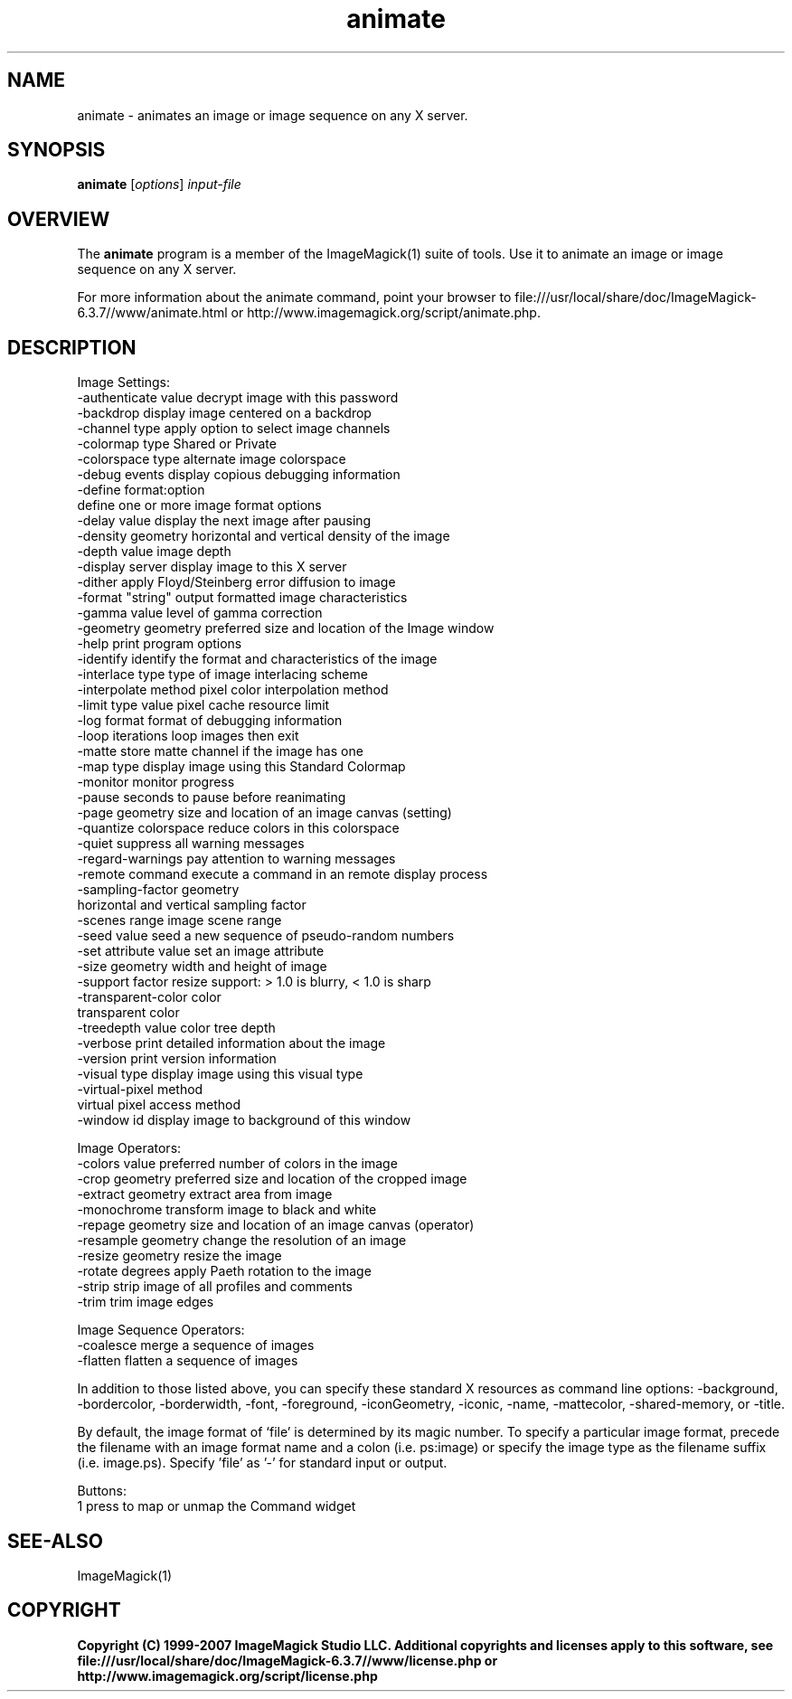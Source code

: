 .TH animate 1 "Date: 2005/03/01 01:00:00" "ImageMagick"
.SH NAME
animate \- animates an image or image sequence on any X server.
.SH SYNOPSIS
.TP
\fBanimate\fP [\fIoptions\fP] \fIinput-file\fP
.SH OVERVIEW
The \fBanimate\fP program is a member of the ImageMagick(1) suite of tools.  Use it to animate an image or image sequence on any X server.

For more information about the animate command, point your browser to file:///usr/local/share/doc/ImageMagick-6.3.7//www/animate.html or http://www.imagemagick.org/script/animate.php.
.SH DESCRIPTION
Image Settings:
  -authenticate value  decrypt image with this password
  -backdrop            display image centered on a backdrop
  -channel type        apply option to select image channels
  -colormap type       Shared or Private
  -colorspace type     alternate image colorspace
  -debug events        display copious debugging information
  -define format:option
                       define one or more image format options
  -delay value         display the next image after pausing
  -density geometry    horizontal and vertical density of the image
  -depth value         image depth
  -display server      display image to this X server
  -dither              apply Floyd/Steinberg error diffusion to image
  -format "string"     output formatted image characteristics
  -gamma value         level of gamma correction
  -geometry geometry   preferred size and location of the Image window
  -help                print program options
  -identify            identify the format and characteristics of the image
  -interlace type      type of image interlacing scheme
  -interpolate method  pixel color interpolation method
  -limit type value    pixel cache resource limit
  -log format          format of debugging information
  -loop iterations     loop images then exit
  -matte               store matte channel if the image has one
  -map type            display image using this Standard Colormap
  -monitor             monitor progress
  -pause               seconds to pause before reanimating
  -page geometry       size and location of an image canvas (setting)
  -quantize colorspace reduce colors in this colorspace
  -quiet               suppress all warning messages
  -regard-warnings     pay attention to warning messages
  -remote command      execute a command in an remote display process
  -sampling-factor geometry
                       horizontal and vertical sampling factor
  -scenes range        image scene range
  -seed value          seed a new sequence of pseudo-random numbers
  -set attribute value set an image attribute
  -size geometry       width and height of image
  -support factor      resize support: > 1.0 is blurry, < 1.0 is sharp
  -transparent-color color
                       transparent color
  -treedepth value     color tree depth
  -verbose             print detailed information about the image
  -version             print version information
  -visual type         display image using this visual type
  -virtual-pixel method
                       virtual pixel access method
  -window id           display image to background of this window

Image Operators:
  -colors value        preferred number of colors in the image
  -crop geometry       preferred size and location of the cropped image
  -extract geometry    extract area from image
  -monochrome          transform image to black and white
  -repage geometry     size and location of an image canvas (operator)
  -resample geometry   change the resolution of an image
  -resize geometry     resize the image
  -rotate degrees      apply Paeth rotation to the image
  -strip               strip image of all profiles and comments
  -trim                trim image edges

Image Sequence Operators:
  -coalesce            merge a sequence of images
  -flatten             flatten a sequence of images

In addition to those listed above, you can specify these standard X resources as command line options:  -background, -bordercolor, -borderwidth, -font, -foreground, -iconGeometry, -iconic, -name, -mattecolor, -shared-memory, or -title.  

By default, the image format of `file' is determined by its magic number.  To specify a particular image format, precede the filename with an image format name and a colon (i.e. ps:image) or specify the image type as the filename suffix (i.e. image.ps).  Specify 'file' as '-' for standard input or output.

Buttons: 
  1    press to map or unmap the Command widget
.SH SEE-ALSO
ImageMagick(1)

.SH COPYRIGHT

\fBCopyright (C) 1999-2007 ImageMagick Studio LLC. Additional copyrights and licenses apply to this software, see file:///usr/local/share/doc/ImageMagick-6.3.7//www/license.php or http://www.imagemagick.org/script/license.php\fP
